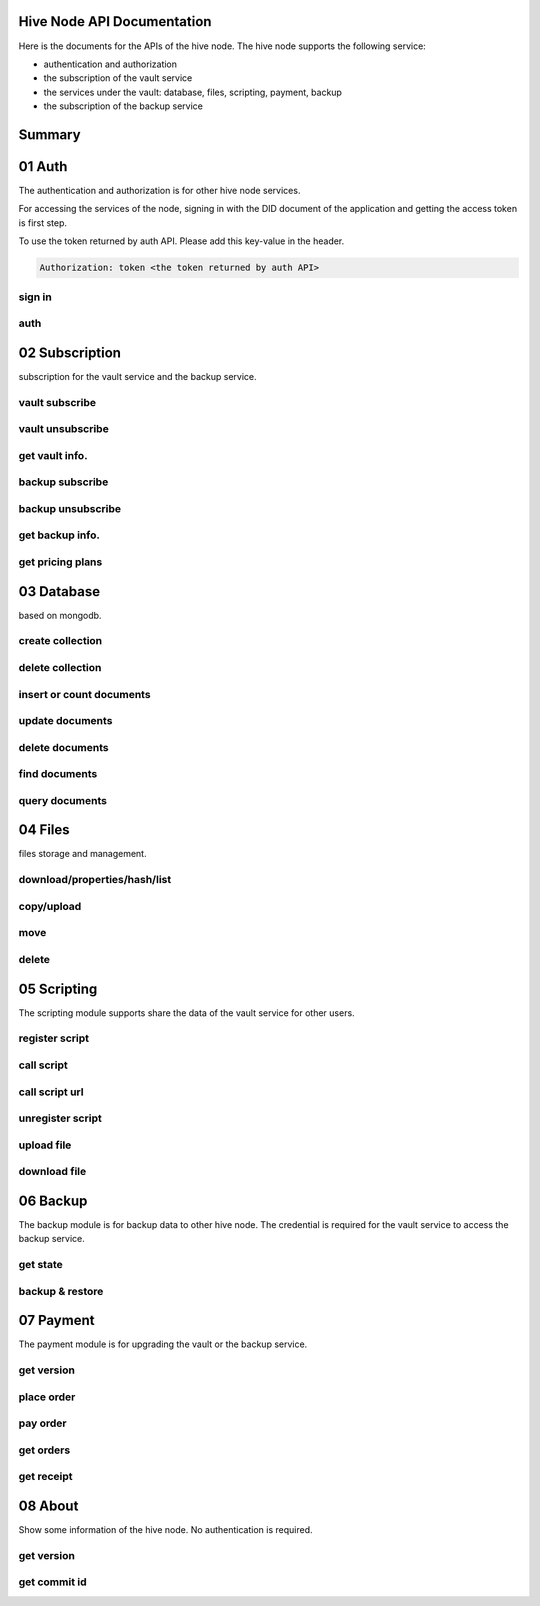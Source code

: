 Hive Node API Documentation
===========================

Here is the documents for the APIs of the hive node. The hive node supports the following service:

- authentication and authorization
- the subscription of the vault service
- the services under the vault: database, files, scripting, payment, backup
- the subscription of the backup service

Summary
=======

.. qrefflask:: src:make_port(is_first=True)
  :undoc-static:
  :endpoints: auth.did_sign_in, auth.did_auth,
    subscription.vault_subscribe, subscription.vault_unsubscribe, subscription.vault_get_info,
    subscription.backup_subscribe, subscription.backup_unsubscribe, subscription.backup_get_info,
    subscription.vault_get_price_plan,
    database.create_collection, database.delete_collection, database.insert_or_count_document,
    database.update_document, database.delete_document, database.find_document, database.query_document,
    files.reading_operation, files.writing_operation, files.move_file, files.delete_file,
    scripting.register_script, scripting.call_script, scripting.call_script_url, scripting.delete_script,
    scripting.upload_file, scripting.download_file,
    backup.get_state, backup.backup_restore,
    payment.get_version, payment.place_order, payment.pay_order, payment.get_orders, payment.get_receipt_info,
    about.get_version, about.get_commit_id

01 Auth
=======

The authentication and authorization is for other hive node services.

For accessing the services of the node, signing in with the DID document of the application
and getting the access token is first step.

To use the token returned by auth API. Please add this key-value in the header.

.. sourcecode:: http

    Authorization: token <the token returned by auth API>

sign in
-------

.. autoflask:: src:make_port()
  :undoc-static:
  :endpoints: auth.did_sign_in

auth
----

.. autoflask:: src:make_port()
  :undoc-static:
  :endpoints: auth.did_auth

02 Subscription
===============

subscription for the vault service and the backup service.

vault subscribe
---------------

.. autoflask:: src:make_port()
  :undoc-static:
  :endpoints: subscription.vault_subscribe

vault unsubscribe
-----------------

.. autoflask:: src:make_port()
  :undoc-static:
  :endpoints: subscription.vault_unsubscribe

get vault info.
---------------

.. autoflask:: src:make_port()
  :undoc-static:
  :endpoints: subscription.vault_get_info

backup subscribe
----------------

.. autoflask:: src:make_port()
  :undoc-static:
  :endpoints: subscription.backup_subscribe

backup unsubscribe
------------------

.. autoflask:: src:make_port()
  :undoc-static:
  :endpoints: subscription.backup_unsubscribe

get backup info.
----------------

.. autoflask:: src:make_port()
  :undoc-static:
  :endpoints: subscription.backup_get_info

get pricing plans
-----------------

.. autoflask:: src:make_port()
  :undoc-static:
  :endpoints: subscription.vault_get_price_plan

03 Database
===========

based on mongodb.

create collection
-----------------

.. autoflask:: src:make_port()
  :undoc-static:
  :endpoints: database.create_collection

delete collection
-----------------

.. autoflask:: src:make_port()
  :undoc-static:
  :endpoints: database.delete_collection

insert or count documents
-------------------------

.. autoflask:: src:make_port()
  :undoc-static:
  :endpoints: database.insert_or_count_document

update documents
----------------

.. autoflask:: src:make_port()
  :undoc-static:
  :endpoints: database.update_document

delete documents
----------------

.. autoflask:: src:make_port()
  :undoc-static:
  :endpoints: database.delete_document

find documents
--------------

.. autoflask:: src:make_port()
  :undoc-static:
  :endpoints: database.find_document

query documents
---------------

.. autoflask:: src:make_port()
  :undoc-static:
  :endpoints: database.query_document

04 Files
========

files storage and management.

download/properties/hash/list
-----------------------------

.. autoflask:: src:make_port()
  :undoc-static:
  :endpoints: files.reading_operation

copy/upload
-----------

.. autoflask:: src:make_port()
  :undoc-static:
  :endpoints: files.writing_operation

move
----

.. autoflask:: src:make_port()
  :undoc-static:
  :endpoints: files.move_file

delete
------

.. autoflask:: src:make_port()
  :undoc-static:
  :endpoints: files.delete_file

05 Scripting
============

The scripting module supports share the data of the vault service for other users.

register script
---------------

.. autoflask:: src:make_port()
  :undoc-static:
  :endpoints: scripting.register_script

call script
-----------

.. autoflask:: src:make_port()
  :undoc-static:
  :endpoints: scripting.call_script

call script url
---------------

.. autoflask:: src:make_port()
  :undoc-static:
  :endpoints: scripting.call_script_url

unregister script
-----------------

.. autoflask:: src:make_port()
  :undoc-static:
  :endpoints: scripting.delete_script

upload file
-----------

.. autoflask:: src:make_port()
  :undoc-static:
  :endpoints: scripting.upload_file

download file
-------------

.. autoflask:: src:make_port()
  :undoc-static:
  :endpoints: scripting.download_file

06 Backup
=========

The backup module is for backup data to other hive node.
The credential is required for the vault service to access the backup service.

get state
---------

.. autoflask:: src:make_port()
  :undoc-static:
  :endpoints: backup.get_state

backup & restore
----------------

.. autoflask:: src:make_port()
  :undoc-static:
  :endpoints: backup.backup_restore

07 Payment
==========

The payment module is for upgrading the vault or the backup service.

get version
-----------

.. autoflask:: src:make_port()
  :undoc-static:
  :endpoints: payment.get_version

place order
-----------

.. autoflask:: src:make_port()
  :undoc-static:
  :endpoints: payment.place_order

pay order
---------

.. autoflask:: src:make_port()
  :undoc-static:
  :endpoints: payment.pay_order

get orders
----------

.. autoflask:: src:make_port()
  :undoc-static:
  :endpoints: payment.get_orders

get receipt
-----------

.. autoflask:: src:make_port()
  :undoc-static:
  :endpoints: payment.get_receipt_info

08 About
========

Show some information of the hive node. No authentication is required.

get version
-----------

.. autoflask:: src:make_port()
  :undoc-static:
  :endpoints: about.get_version

get commit id
-------------

.. autoflask:: src:make_port()
  :undoc-static:
  :endpoints: about.get_commit_id
